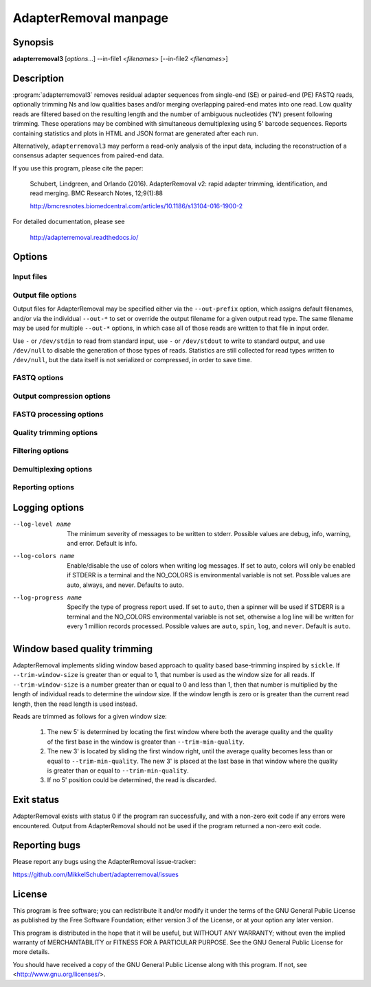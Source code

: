 AdapterRemoval manpage
======================

Synopsis
--------

**adapterremoval3** [*options*...] --in-file1 <*filenames*> [--in-file2 <*filenames*>]


Description
-----------

:program:`adapterremoval3` removes residual adapter sequences from single-end (SE) or paired-end (PE) FASTQ reads, optionally trimming Ns and low qualities bases and/or merging overlapping paired-end mates into one read. Low quality reads are filtered based on the resulting length and the number of ambiguous nucleotides ('N') present following trimming. These operations may be combined with simultaneous demultiplexing using 5' barcode sequences. Reports containing statistics and plots in HTML and JSON format are generated after each run.

Alternatively, ``adapterremoval3`` may perform a read-only analysis of the input data, including the reconstruction of a consensus adapter sequences from paired-end data.

If you use this program, please cite the paper:

    Schubert, Lindgreen, and Orlando (2016). AdapterRemoval v2: rapid adapter trimming, identification, and read merging. BMC Research Notes, 12;9(1):88

    http://bmcresnotes.biomedcentral.com/articles/10.1186/s13104-016-1900-2


For detailed documentation, please see

    http://adapterremoval.readthedocs.io/


Options
-------

.. program:: adapterremoval3

.. option:: -h, --help

    Display summary of command-line options.

.. option:: -v, --version

    Print the version string.

.. option:: --licenses
    Print licenses for this software.

.. option:: --threads n

    Maximum number of threads. Defaults to 1.

.. option:: --simd name

    Selects the preferred SIMD instruction. Possible values are none, SSE2, AVX2, AVX512, and NEON. Options may be unavailable depending on the current system and depending on the compiler used to build AdapterRemoval. By default, AdapterRemoval will use the most advanced instruction available.


Input files
~~~~~~~~~~~

.. option:: --in-file1 filename [filenames...]
.. option:: --in-file2 filename [filenames...]

    Read FASTQ mate 1 and mate 2 reads from one or more files, either uncompressed or gzip compressed.  The ``--interleaved`` and ``--interleaved-input`` options may be used to enable reading of interleaved reads from the files specified with ``--in-file1``, in which case ``--in-file2`` is not used.

.. option:: --head n

    If set, AdapterRemoval will process only the first N reads/pairs of reads in the input. Accepts suffixes K (thousands), M (millions), and G (billions). By default, all data is processed.


Output file options
~~~~~~~~~~~~~~~~~~~

Output files for AdapterRemoval may be specified either via the ``--out-prefix`` option, which assigns default filenames, and/or via the individual ``--out-*`` to set or override the output filename for a given output read type. The same filename may be used for multiple ``--out-*`` options, in which case all of those reads are written to that file in input order.

Use ``-`` or ``/dev/stdin`` to read from standard input, use ``-`` or ``/dev/stdout`` to write to standard output, and use ``/dev/null`` to disable the generation of those types of reads. Statistics are still collected for read types written to ``/dev/null``, but the data itself is not serialized or compressed, in order to save time.

.. option:: --out-prefix path

    Prefix for the output files for which no filename was set using the corresponding options below, except for ``--out-discarded`` which is not saved by default. If this option is not used, then files for which no ``--out`` option was set will not be saved.

.. option:: --out-file1 filename
.. option:: --out-file2 filename

    Output files containing trimmed mate 1 reads and mate 2 reads. If interleaved output is enabled via the ``--interleaved`` or the ``--interleaved-output`` options, then only ``--out-file1`` is used, and this file will contain both mate 1 and mate 2 reads.

.. option:: --out-merged filename

    When used with ``--merged``, this file contains overlapping mate-pairs which have been merged into a single read. Setting this option in demultiplexing mode overrides ``--out-prefix`` for just this read type.

.. option:: --out-singleton filename

    Output file to which containing paired reads for which the mate has been discarded. Setting this option in demultiplexing mode overrides ``--out-prefix`` for just this read type.

.. option:: --out-unidentified1 filename
.. option:: --out-unidentified2 filename

    In demultiplexing mode, reads that could not be assigned to a single sample are written to these files. In interleaved mode, both mate 1 and mate 2 reads are written to ``--out-unidentified1``.

.. option:: --out-discarded filename

    Contains reads discarded due to the ``--min-length``, ``--max-length``, or ``--max-ns``, ``--min-mean-quality``, ``--min-complexity`` options. Setting this option in demultiplexing mode overrides ``--out-prefix`` for just this read type, but this option is not enabled by just setting ``--out-prefix``. This file will furthermore not be written if all filtering is disabled.

.. option:: --out-json filename
.. option:: --out-html filename

    Reports in JSON/HTML format containing information about the parameters used in the run, overall statistics on the reads before and after trimming, demultiplexing statistics, and the results of any analyses carried out during the runs. Analyses include insert inference of sizes, duplication levels, and any inferred consensus adapter sequences.

FASTQ options
~~~~~~~~~~~~~
.. option:: --quality-format name

    The Phred quality scores encoding used in input reads - either ``64`` for Phred+64 (Illumina 1.3+ and 1.5+) or ``33`` for Phred+33 (Illumina 1.8+, BGISeq, and more). In addition, the value ``solexa`` may be used to specify reads with Solexa encoded scores. The ``sam`` format may be used for Phred+33 encoded data with quality scores higher than that normally produced by squencing machines. Defaults to ``33``.

.. option:: --mate-separator separator

    Character separating the mate number (``1`` or ``2``) from the read name in FASTQ records, such as ``@my-read/1`` and ``@my-read/2``. This is typically either ``/`` or ``.``. By default, AdapterRemoval will attempt to infer this from the data.

.. option:: --interleaved-input

    Enable reading of interleaved FASTQ reads from the files specified with ``--in-file1``. Defaults to off.

.. option:: --interleaved-output

    Write paired-end reads to the file specified by ``--out-file1``, interleaving mate 1 and mate 2 reads. Defaults to off.

.. option:: --interleaved

    Enables ``--interleaved-input`` and ``--interleaved-output``. Defaults to off.

.. option:: --mask-degenerate-bases

    Mask degenerate/ambiguous IUPAC encoded bases (B/D/H/K/M/N/R/S/V/W/Y) in the input by replacing them with an 'N'; if this option is not used, AdapterRemoval will abort upon encountering degenerate bases in the input.

.. option:: --convert-uracils

    Convert uracils (U) to thymine (T) in input reads; if this option is not used, AdapterRemoval will abort upon encountering uracils in the input.


Output compression options
~~~~~~~~~~~~~~~~~~~~~~~~~~

.. option:: --out-format name

    Selects the default output format for files, one of either ``fastq`` for uncompressed FASTQ reads, ``fastq.gz`` for gzip compressed FASTQ reads, ``sam`` for uncompressed SAM records, ``sam.gz`` for gzip compressed SAM records, ``bam`` for BGZF compressed BAM records, and ``ubam`` for uncompressed BAM records. Setting a ``--out-*`` option overrides this option based on the extension used (except ``.ubam``). Defaults to ``fastq.gz``.

.. option:: --stdout-format name
    Selects the output format for data written to STDOUT, i.e. when writing to ``-`` or ``/dev/stdout``; choices are the same as for --out-format. By default, the uncompressed version of the current ``--out-format`` is used.

.. option:: --read-group [n, ...]

    Add read-group (RG) information to SAM/BAM output. Tags can either be specified as individual arguments, i.e. ``--read-group ID:foo SM:bar``, or as a string containing tags separated by tabs. Normally the latter can be written as ``--read-group $'ID:DS-1\tSM:TK-421\tPL:ILLUMINA'`` on the command-line. If the ID tag is not provided, the default ID ``1`` will be used.

.. option:: --compression-level n

    Sets the compression level for compressed output. Valid values are 0 to 13: Level 0 is uncompressed but includes gzip headers/checksums, level 1 is streamed for FASTQ output, which may be required in rare cases for compatibility. FASTQ output with compression levels 2 to 13, SAM, and BAM output is block compressed using the gzip compatible BGZF format. Defaults to compression level 5, roughly equivalent to ``gzip -4``.


FASTQ processing options
~~~~~~~~~~~~~~~~~~~~~~~~

.. option:: --adapter1 adapter

    Adapter sequence expected to be found in mate 1 reads, specified in read direction. For a detailed description of how to provide the appropriate adapter sequences, see the "Adapters" section of the online documentation. Default is ``AGATCGGAAGAGCACACGTCTGAACTCCAGTCA``, intended for Illumina TruSeq and similar data.

.. option:: --adapter2 adapter

    Adapter sequence expected to be found in mate 2 reads, specified in read direction. For a detailed description of how to provide the appropriate adapter sequences, see the "Adapters" section of the online documentation. Default is ``AGATCGGAAGAGCGTCGTGTAGGGAAAGAGTGT``, intended for Illumina TruSeq and similar data.

.. option:: --adapter-list filename

    Read one or more adapter sequences from a table. The first two columns (separated by whitespace) of each line in the file are expected to correspond to values passed to --adapter1 and --adapter2. In single-end mode, only column one is required. Lines starting with '#' are ignored. When multiple rows are found in the table, AdapterRemoval will try each adapter (pair), and select the best aligning adapters for each FASTQ read processed.

.. option:: --min-adapter-overlap length

    In single-end mode, reads are only trimmed if the overlap between read and the adapter is at least X bases long, not counting ambiguous nucleotides (N). Defaults to 1.

.. option:: --mismatch-rate rate

    The allowed fraction of mismatches allowed in the aligned region. If the value is less than 1, then the value is used directly. If ``--mismatch-rate`` is greater than 1, the rate is set to 1 / ``rate``. The default setting is 6 when trimming adapters, corresponding to a maximum mismatch rate of 1/6, and 10 when using ``--identify-adapters``.

.. option:: --shift n

    To allow for missing bases in the 5' end of the read, the program can let the alignment slip ``--shift`` bases in the 5' end. This corresponds to starting the alignment maximum ``--shift`` nucleotides into read 2 (for paired-end) or the adapter (for single-end). The default is 2.

.. option:: --merge

    In paired-end mode, merge overlapping mates into a single and recalculate the quality scores. The overlap needs to be at least ``--merge-threshold`` nucleotides, with a maximum number of mismatches determined by ``--mismatch-mate``. This option has no effect in single-end mode.

.. option:: --merge-threshold length

    The minimum overlap between mate 1 and mate 2 before the reads are merged into one, potentially longer sequence, when merging paired-end reads. Default is 11 bases.

.. option:: --merge-strategy name

    Determines how to assign quality scores to matching/mismatching bases during read merging. The ``maximum`` strategy uses ``Q=max(Q1, Q2)`` for matches while the ``additive`` strategy uses ``Q = Q1 + Q2``. Both strategies use ``Q = abs(Q1 - Q2)`` for mismatches, and picks the highest quality base, unless the qualities are the same in which case ``N`` is used. Setting this option implies --merge. Possible values are maximum, and additive. Defaults to ``maximum``.

.. option:: --merge-quality-max phred

    Sets the maximum Phred score for re-calculated quality scores when read merging is enabled with the 'additive' merging strategy. The value must be in the range 0 to 93, corresponding to Phred+33 encoded values of ``!`` to ``~``. Defaults to 41.

.. option:: --prefix-read1 X

    Adds the specified prefix to the names of mate 1 reads. Default to no prefix.

.. option:: --prefix-read2 X

    Adds the specified prefix to the names of mate 2 reads. Default to no prefix.

.. option:: --prefix-merged X

    Adds the specified prefix to merged read names. Default to no prefix.


Quality trimming options
~~~~~~~~~~~~~~~~~~~~~~~~

.. option:: --pre-trim3p n [n]

    Trim the 3' of reads by a fixed amount after demultiplexing but before removing adapters. Specify one value to trim mate 1 and mate 2 reads the same amount, or two values separated by a space to trim each mate a different amount. Off by default.

.. option:: --post-trim5p n [n]

    Trim the 5' of reads by a fixed amount after removing adapters, but before carrying out quality based trimming. See ``--pre-trim3p``.

.. option:: --post-trim3p n [n]

    Trim the 3' of reads by a fixed amount after removing adapters, but before carrying out quality based trimming. See ``--pre-trim3p``.

.. option:: --quality-trimming method

    The method used for performing quality trimming; ``none`` to disable quality trimming, ``mott`` to enable trimming using the modified Mott's algorithm, ``window`` to perform window based quality trimming, and ``per-base`` to perform base-by-base trimming of low-quality bases and Ns (if enabled). Defaults to Mott's algorithm.

.. option:: --trim-mott-quality phred

    The threshold Phred score used when performing trimming quality based trimming using the modified Mott's algorithm. The value must be in the range 0 to 93, corresponding to Phred+33 encoded values of ``!`` to ``~``. Default to 13, which is an error rate of roughly 0.05.

.. option:: --trim-windows size

    Trim low quality bases using a sliding window based approach inspired by :program:`sickle` with the given window size. See the "Window based quality trimming" section of the manual page for a description of this algorithm. Applies when ``window`` based trimming is enabled using ``--quality-trimming``. Defaults to 0.1.

.. option:: --trim-min-quality minimum

    Inclusive minimum quality used when trimming low-quality bases with --trimming-strategy 'window' and 'per-base'. Applies when ``window`` based or ``per-base`` trimming is enabled using ``--quality-trimming``. Defaults to 2.

.. option:: --trim-qualities

    Trim consecutive stretches of low quality bases (threshold set by ``--trim-min-quality``) from the 5' and 3' termini. If trimming of Ns is also enabled (``--trim-ns``), then stretches of mixed low-quality bases and Ns are trimmed. Applies when ``per-base`` trimming is enabled using ``--quality-trimming``.

.. option:: --trim-ns

    Trim consecutive Ns from the 5' and 3' termini. If quality trimming is also enabled (``--trim-qualities``), then stretches of mixed low-quality bases and/or Ns are trimmed. Applies when ``window`` based or ``per-base`` trimming is enabled using ``--quality-trimming``.

.. option:: --pre-trim-polyx [nucleotides...]

    Enable trimming of poly-X tails prior to read alignment and adapter trimming. Zero or more nucleotides (A, C, G, T) may be specified, separated by spaces, with zero nucleotides corresponding to all of A, C, G, and T. Defaults to no trimming.

.. option:: --post-trim-polyx [nucleotides...]

    Enable trimming of poly-X tails after read alignment and adapter trimming/merging, but before trimming of low-quality bases. Merged reads are not trimmed by this option, since both ends are derived from the 5' of reads. See ``--pre-trim-polyx``. Off by default.

.. option:: --preserve5p

    If set, bases at the 5p will not be trimmed by ``mott``, ``window``, or ``per-base`` trimming, except if the entire read consists of low-quality bases. Merged reads will not be quality trimmed when this option is enabled due to the 3' ends being located inside the reads or overlapping the 5' of the source sequences.


Filtering options
~~~~~~~~~~~~~~~~~

.. option:: --max-ns n

    Discard reads containing more than ``--max`` ambiguous bases ('N') after trimming. Default is no maximum.


.. option:: --min-length length

    Reads shorter than this length are discarded following trimming. Defaults to 15.

.. option:: --max-length length

    Reads longer than this length are discarded following trimming. Defaults to no maximum.

.. option:: --min-mean-quality X

    Reads with a mean quality score less than this value (in the range 0 to 126) following trimming are discarded. Defaults to no minimum.

.. option:: min-complexity X

    Reads with a sequence quality less than this value after trimming are discarded. Complexity is measured as the fraction of positions that differ from the previous position. A suggested value is 0.3. Defaults to no minimum.


Demultiplexing options
~~~~~~~~~~~~~~~~~~~~~~

.. option:: --barcode-list filename

    Perform demultiplexing using table of one or two fixed-length barcodes for SE or PE reads. The table is expected to contain 2 or 3 white-space separated columns, the first of which represent the name of a given sample, and the second and third of which represent the mate 1 and (optionally) the mate 2 barcode sequence. For a detailed description, see the "Demultiplexing" section of the online documentation.

.. option:: --multiple-barcodes

    Allow for more than one barcode (pair) for each sample. If this option is not specified, AdapterRemoval will abort if multiple barcodes/barcode pairs identify the same sample.

.. option:: --barcode-orientation orientation

    Process barcodes sequences in both the barcode1-insert-barcode2 (``forward``) orientation and barcode2-insert-barcode1 (``reverse``) orientation. If ``forward`` or ``reverse`` is used, the barcode in the barcode table are assumed to be in that orientation, and the opposite sequence is generated. If ``explicit`` is used, the barcode table is expected to contain a 4th column specifying the orientation (``forward`` or ``reverse`` for each barcode), and only that orientation is used. Default is ``unspecified``.

.. option:: --normalize-orientation

    Reverse complement merged reads found to be in the reverse orientation, based on barcode orientation

.. option:: --barcode-mm n
    Maximum *total* number of mismatches allowed, when counting mismatches in both the mate 1 and the mate 2 barcode for paired reads.

.. option:: --barcode-mm-r1 n

    Maximum number of mismatches allowed for the mate 1 barcode; if not set, this value is equal to the ``--barcode-mm`` value; cannot be higher than the ``--barcode-mm`` value.

.. option:: --barcode-mm-r2 n

    Maximum number of mismatches allowed for the mate 2 barcode; if not set, this value is equal to the ``--barcode-mm`` value; cannot be higher than the ``--barcode-mm`` value.

.. option:: --demultiplex-only

    Only carry out demultiplexing using the list of barcodes supplied with --barcode-list. No other processing is done.


Reporting options
~~~~~~~~~~~~~~~~~~~~~~

.. option:: --report-only

    Write a report of the input data without performing any processing of the FASTQ reads. In addition, attempt to build a consensus adapter sequence from fully overlapping pairs of paired-end reads. The minimum overlap is controlled by ``--merge-threshold`` and the result will be compared with the values set using ``--adapter1`` and ``--adapter2``. Default is off.

.. option:: --report-title title

    Set the title used in the HTML report. Defaults to ``AdapterRemoval v3.0.0-alpha3``.

.. option:: --report-sample-rate X

    The fraction of reads to sample when generating base quality/composition curves for trimming reports. Using all data (``--report-sample-nth 1.0``) results in an 10-30% decrease in throughput and is typically not necessary, except for tiny datasets. Default is 0.10.

.. option:: --report-duplication <N>

    FastQC based duplicate detection, based on the frequency of the first N unique sequences observed. If the option is used without a value, an N of 100k is used, corresponding to FastQC defaults; a value of 0 disables the analysis. Accepts suffixes K, M, and G. Default is 0.


Logging options
---------------

--log-level name

    The minimum severity of messages to be written to stderr. Possible values are debug, info, warning, and error. Default is info.

--log-colors name

    Enable/disable the use of colors when writing log messages. If set to auto, colors will only be enabled if STDERR is a terminal and the NO_COLORS is environmental variable is not set. Possible values are auto, always, and never. Defaults to auto.

--log-progress name

    Specify the type of progress report used. If set to ``auto``, then a spinner will be used if STDERR is a terminal and the NO_COLORS environmental variable is not set, otherwise a log line will be written for every 1 million records processed. Possible values are ``auto``, ``spin``, ``log``, and ``never``. Default is ``auto``.

Window based quality trimming
-----------------------------

AdapterRemoval implements sliding window based approach to quality based base-trimming inspired by ``sickle``. If ``--trim-window-size`` is greater than or equal to 1, that number is used as the window size for all reads. If ``--trim-window-size`` is a number greater than or equal to 0 and less than 1, then that number is multiplied by the length of individual reads to determine the window size. If the window length is zero or is greater than the current read length, then the read length is used instead.

Reads are trimmed as follows for a given window size:

       1. The new 5' is determined by locating the first window where both the average quality and the quality of the first base in the window is greater than ``--trim-min-quality``.

       2. The new 3' is located by sliding the first window right, until the average quality becomes less than or equal to ``--trim-min-quality``. The new 3' is placed at the last base in that window where the quality is greater than or equal to ``--trim-min-quality``.

       3. If no 5' position could be determined, the read is discarded.


Exit status
-----------

AdapterRemoval exists with status 0 if the program ran successfully, and with a non-zero exit code if any errors were encountered. Output from AdapterRemoval should not be used if the program returned a non-zero exit code.


Reporting bugs
--------------

Please report any bugs using the AdapterRemoval issue-tracker:

https://github.com/MikkelSchubert/adapterremoval/issues


License
-------

This program is free software; you can redistribute it and/or modify
it under the terms of the GNU General Public License as published by
the Free Software Foundation; either version 3 of the License, or
at your option any later version.

This program is distributed in the hope that it will be useful,
but WITHOUT ANY WARRANTY; without even the implied warranty of
MERCHANTABILITY or FITNESS FOR A PARTICULAR PURPOSE. See the
GNU General Public License for more details.

You should have received a copy of the GNU General Public License
along with this program. If not, see <http://www.gnu.org/licenses/>.
